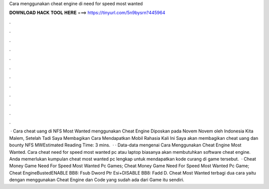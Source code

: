 Cara menggunakan cheat engine di need for speed most wanted

𝐃𝐎𝐖𝐍𝐋𝐎𝐀𝐃 𝐇𝐀𝐂𝐊 𝐓𝐎𝐎𝐋 𝐇𝐄𝐑𝐄 ===> https://tinyurl.com/5n9bysrn?445964

.

.

.

.

.

.

.

.

.

.

.

.

 · Cara cheat uang di NFS Most Wanted menggunakan Cheat Engine Diposkan pada Novem Novem oleh Indonesia Kita Malem, Setelah Tadi Saya Membagikan Cara Mendapatkan Mobil Rahasia Kali Ini Saya akan membagikan cheat uang dan bounty NFS MWEstimated Reading Time: 3 mins.  · · Data-data mengenai Cara Menggunakan Cheat Engine Most Wanted. Cara cheat need for speed most wanted pc atau laptop biasanya akan membutuhkan software cheat engine. Anda memerlukan kumpulan cheat most wanted pc lengkap untuk mendapatkan kode curang di game tersebut.  · Cheat Money Game Need For Speed Most Wanted Pc Games; Cheat Money Game Need For Speed Most Wanted Pc Game; Cheat EngineBustedENABLE BB8: Fsub Dword Ptr Esi+DISABLE BB8: Fadd D. Cheat Most Wanted terbagi dua cara yaitu dengan menggunakan Cheat Engine dan Code yang sudah ada dari Game itu sendiri.